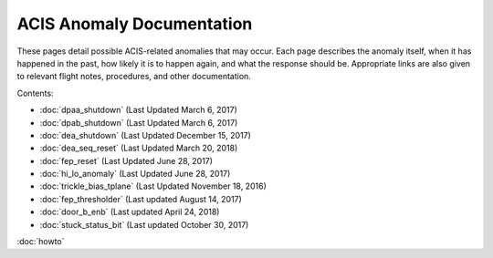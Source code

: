 .. ACIS Anomaly Pages documentation master file, created by
   sphinx-quickstart on Mon Sep 26 14:56:53 2016.
   You can adapt this file completely to your liking, but it should at least
   contain the root `toctree` directive.

ACIS Anomaly Documentation
==========================

These pages detail possible ACIS-related anomalies that may occur. Each page 
describes the anomaly itself, when it has happened in the past, how likely it is
to happen again, and what the response should be. Appropriate links are also 
given to relevant flight notes, procedures, and other documentation.

Contents:
 
* :doc:`dpaa_shutdown` (Last Updated March 6, 2017)
* :doc:`dpab_shutdown` (Last Updated March 6, 2017)
* :doc:`dea_shutdown` (Last Updated December 15, 2017)
* :doc:`dea_seq_reset` (Last Updated March 20, 2018)
* :doc:`fep_reset` (Last Updated June 28, 2017)
* :doc:`hi_lo_anomaly` (Last Updated June 28, 2017)
* :doc:`trickle_bias_tplane` (Last Updated November 18, 2016)
* :doc:`fep_thresholder` (Last updated August 14, 2017)
* :doc:`door_b_enb` (Last updated April 24, 2018)
* :doc:`stuck_status_bit` (Last updated October 30, 2017)

:doc:`howto`
